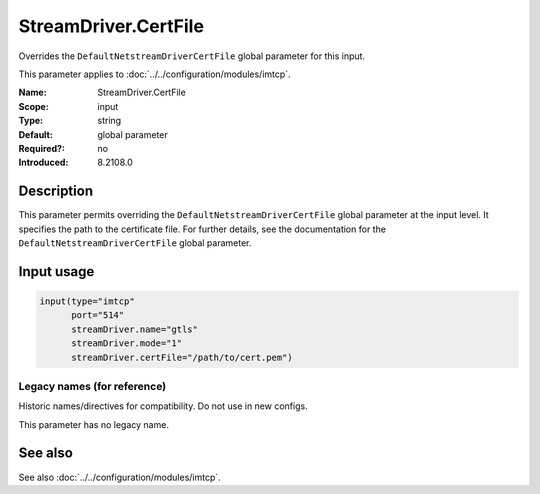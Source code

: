 .. _param-imtcp-streamdriver-certfile:
.. _imtcp.parameter.input.streamdriver-certfile:

StreamDriver.CertFile
=====================

.. index::
   single: imtcp; StreamDriver.CertFile
   single: StreamDriver.CertFile

.. summary-start

Overrides the ``DefaultNetstreamDriverCertFile`` global parameter for this input.

.. summary-end

This parameter applies to :doc:`../../configuration/modules/imtcp`.

:Name: StreamDriver.CertFile
:Scope: input
:Type: string
:Default: global parameter
:Required?: no
:Introduced: 8.2108.0

Description
-----------
This parameter permits overriding the ``DefaultNetstreamDriverCertFile`` global parameter at the input level. It specifies the path to the certificate file. For further details, see the documentation for the ``DefaultNetstreamDriverCertFile`` global parameter.

Input usage
-----------
.. _imtcp.parameter.input.streamdriver-certfile-usage:

.. code-block:: rsyslog

   input(type="imtcp"
         port="514"
         streamDriver.name="gtls"
         streamDriver.mode="1"
         streamDriver.certFile="/path/to/cert.pem")

Legacy names (for reference)
~~~~~~~~~~~~~~~~~~~~~~~~~~~~
Historic names/directives for compatibility. Do not use in new configs.

This parameter has no legacy name.

See also
--------
See also :doc:`../../configuration/modules/imtcp`.
